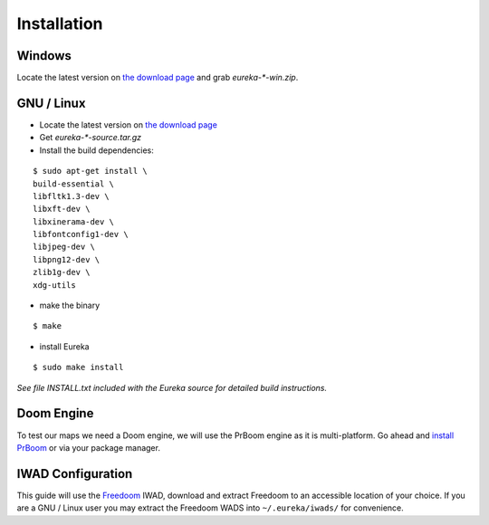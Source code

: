 Installation
============

Windows
-------

Locate the latest version on `the download page <https://sourceforge.net/projects/eureka-editor/files/Eureka/>`_ and grab `eureka-*-win.zip`.

GNU / Linux
-----------

* Locate the latest version on `the download page <https://sourceforge.net/projects/eureka-editor/files/Eureka/>`_
* Get `eureka-*-source.tar.gz`
* Install the build dependencies:

::

    $ sudo apt-get install \
    build-essential \
    libfltk1.3-dev \
    libxft-dev \
    libxinerama-dev \
    libfontconfig1-dev \
    libjpeg-dev \
    libpng12-dev \
    zlib1g-dev \
    xdg-utils

* make the binary

::

    $ make

* install Eureka

::

    $ sudo make install

*See file INSTALL.txt included with the Eureka source for detailed build instructions.*


Doom Engine
-----------

To test our maps we need a Doom engine, we will use the PrBoom engine as it is multi-platform. Go ahead and `install PrBoom <http://prboom.sourceforge.net/>`_ or via your package manager.

IWAD Configuration
------------------

This guide will use the `Freedoom <http://freedoom.github.io/>`_ IWAD, download and extract Freedoom to an accessible location of your choice. If you are a GNU / Linux user you may extract the Freedoom WADS into ``~/.eureka/iwads/`` for convenience.
